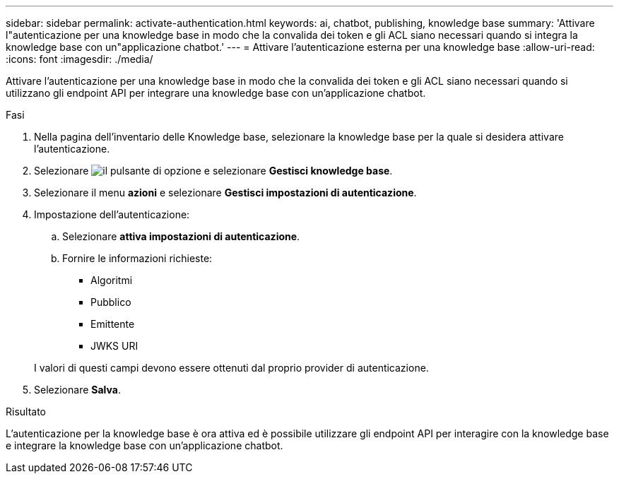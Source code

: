 ---
sidebar: sidebar 
permalink: activate-authentication.html 
keywords: ai, chatbot, publishing, knowledge base 
summary: 'Attivare l"autenticazione per una knowledge base in modo che la convalida dei token e gli ACL siano necessari quando si integra la knowledge base con un"applicazione chatbot.' 
---
= Attivare l'autenticazione esterna per una knowledge base
:allow-uri-read: 
:icons: font
:imagesdir: ./media/


[role="lead"]
Attivare l'autenticazione per una knowledge base in modo che la convalida dei token e gli ACL siano necessari quando si utilizzano gli endpoint API per integrare una knowledge base con un'applicazione chatbot.

.Fasi
. Nella pagina dell'inventario delle Knowledge base, selezionare la knowledge base per la quale si desidera attivare l'autenticazione.
. Selezionare image:icon-action.png["il pulsante di opzione"] e selezionare *Gestisci knowledge base*.
. Selezionare il menu *azioni* e selezionare *Gestisci impostazioni di autenticazione*.
. Impostazione dell'autenticazione:
+
.. Selezionare *attiva impostazioni di autenticazione*.
.. Fornire le informazioni richieste:
+
*** Algoritmi
*** Pubblico
*** Emittente
*** JWKS URI




+
I valori di questi campi devono essere ottenuti dal proprio provider di autenticazione.

. Selezionare *Salva*.


.Risultato
L'autenticazione per la knowledge base è ora attiva ed è possibile utilizzare gli endpoint API per interagire con la knowledge base e integrare la knowledge base con un'applicazione chatbot.
